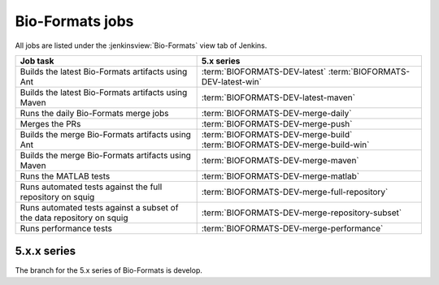 Bio-Formats jobs
----------------

All jobs are listed under the :jenkinsview:`Bio-Formats` view tab of Jenkins.

.. list-table::
        :header-rows: 1

        -       * Job task
                * 5.x series

        -       * Builds the latest Bio-Formats artifacts using Ant
                * | :term:`BIOFORMATS-DEV-latest`
                    :term:`BIOFORMATS-DEV-latest-win`

        -       * Builds the latest Bio-Formats artifacts using Maven
                * :term:`BIOFORMATS-DEV-latest-maven`

        -       * Runs the daily Bio-Formats merge jobs
                * :term:`BIOFORMATS-DEV-merge-daily`

        -       * Merges the PRs
                * :term:`BIOFORMATS-DEV-merge-push`

        -       * Builds the merge Bio-Formats artifacts using Ant
                * | :term:`BIOFORMATS-DEV-merge-build`
                    :term:`BIOFORMATS-DEV-merge-build-win`

        -       * Builds the merge Bio-Formats artifacts using Maven
                * :term:`BIOFORMATS-DEV-merge-maven`

        -       * Runs the MATLAB tests
                * :term:`BIOFORMATS-DEV-merge-matlab`

        -       * Runs automated tests against the full repository on squig
                * :term:`BIOFORMATS-DEV-merge-full-repository`

        -       * Runs automated tests against a subset of the data repository on squig
                * :term:`BIOFORMATS-DEV-merge-repository-subset`

        -       * Runs performance tests
                * :term:`BIOFORMATS-DEV-merge-performance`

5.x.x series
^^^^^^^^^^^^

The branch for the 5.x series of Bio-Formats is develop.

.. glossary::

        :jenkinsjob:`BIOFORMATS-DEV-latest`

                This job builds the latest Bio-Formats artifacts using Ant

                #. |buildBF|
                #. Triggers downstream latest jobs

            See :jenkinsjob:`the build graph <BIOFORMATS-DEV-latest/lastSuccessfulBuild/BuildGraph>`

        :jenkinsjob:`BIOFORMATS-DEV-latest-win`

                This job builds the latest Bio-Formats artifacts using Ant
                on Windows

        :jenkinsjob:`BIOFORMATS-DEV-latest-maven`

            This job builds the latest Bio-Formats artifacts using Maven and
            uploads them to the `OME artifactory`_

        :jenkinsjob:`BIOFORMATS-DEV-merge-daily`

                This job runs the daily Bio-Formats jobs used for reviewing
                the PRs opened against the develop branch of Bio-Formats by
                running basic unit tests and checking for regressions across a
                representative subset of the data repository

                #. Triggers :term:`BIOFORMATS-DEV-merge-push`
                #. Triggers :term:`BIOFORMATS-DEV-merge-build` and :term:`BIOFORMATS-DEV-merge-maven`
                #. Triggers downstream merge projects

                See :jenkinsjob:`the build graph <BIOFORMATS-DEV-merge-daily/lastSuccessfulBuild/BuildGraph>`

        :jenkinsjob:`BIOFORMATS-DEV-merge-push`

                This job merges all the PRs opened against develop

                #. |merge|
                #. Pushes the branch to :bf_scc_branch:`develop/merge/daily`

        :jenkinsjob:`BIOFORMATS-DEV-merge-build`

                This job builds the merge Bio-Formats artifacts using Ant

                #. Checks out :bf_scc_branch:`develop/merge/daily`
                #. |buildBF|
                #. Triggers :term:`BIOFORMATS-DEV-merge-matlab`

        :jenkinsjob:`BIOFORMATS-DEV-merge-build-win`

                This job builds the merge Bio-Formats artifacts using Ant
                on Windows

        :jenkinsjob:`BIOFORMATS-DEV-merge-maven`

            This job builds the merge Bio-Formats artifacts using Maven

        :jenkinsjob:`BIOFORMATS-DEV-merge-matlab`

                This job runs the MATLAB tests of Bio-Formats

                #. Collects the MATLAB artifacts and unit tests from
                   :term:`BIOFORMATS-DEV-merge-build`
                #. Runs the MATLAB unit tests under
                   :file:`components/bio-formats/test/matlab` and collect the results

        :jenkinsjob:`BIOFORMATS-DEV-merge-full-repository`

                This job runs the automated tests against the curated data
                repository on Linux

                #. Checks out :bf_scc_branch:`develop/merge/daily`
                #. Runs automated tests against :file:`/ome/data_repo/curated/`

        :jenkinsjob:`BIOFORMATS-DEV-merge-repository-subset`

                This job runs the automated tests against a subset of the data
                repository

                #. |merge|
                #. Runs automated tests against a subset of format directories
                   under :file:`/ome/data_repo/curated/`. The list of
                   directories to test by setting a space-separated list of
                   formats for the ``DEFAULT_FORMAT_LIST`` variable.

        :jenkinsjob:`BIOFORMATS-DEV-merge-performance`

                This job runs performance tests against directories on squig

                #. Checks out the :bf_scc_branch:`develop/merge/daily`
                #. Runs file-handles and openbytes-performance tests against
                   files specified by :file:`performance_files.txt`
